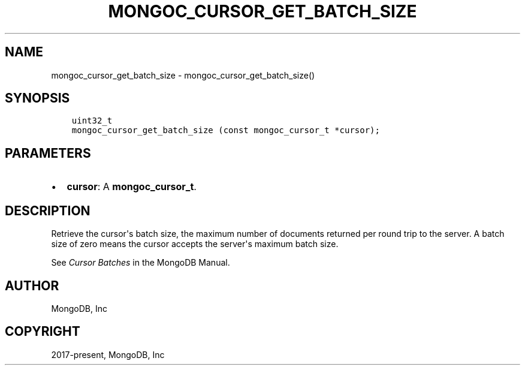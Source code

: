 .\" Man page generated from reStructuredText.
.
.TH "MONGOC_CURSOR_GET_BATCH_SIZE" "3" "Jun 07, 2022" "1.21.2" "libmongoc"
.SH NAME
mongoc_cursor_get_batch_size \- mongoc_cursor_get_batch_size()
.
.nr rst2man-indent-level 0
.
.de1 rstReportMargin
\\$1 \\n[an-margin]
level \\n[rst2man-indent-level]
level margin: \\n[rst2man-indent\\n[rst2man-indent-level]]
-
\\n[rst2man-indent0]
\\n[rst2man-indent1]
\\n[rst2man-indent2]
..
.de1 INDENT
.\" .rstReportMargin pre:
. RS \\$1
. nr rst2man-indent\\n[rst2man-indent-level] \\n[an-margin]
. nr rst2man-indent-level +1
.\" .rstReportMargin post:
..
.de UNINDENT
. RE
.\" indent \\n[an-margin]
.\" old: \\n[rst2man-indent\\n[rst2man-indent-level]]
.nr rst2man-indent-level -1
.\" new: \\n[rst2man-indent\\n[rst2man-indent-level]]
.in \\n[rst2man-indent\\n[rst2man-indent-level]]u
..
.SH SYNOPSIS
.INDENT 0.0
.INDENT 3.5
.sp
.nf
.ft C
uint32_t
mongoc_cursor_get_batch_size (const mongoc_cursor_t *cursor);
.ft P
.fi
.UNINDENT
.UNINDENT
.SH PARAMETERS
.INDENT 0.0
.IP \(bu 2
\fBcursor\fP: A \fBmongoc_cursor_t\fP\&.
.UNINDENT
.SH DESCRIPTION
.sp
Retrieve the cursor\(aqs batch size, the maximum number of documents returned per round trip to the server. A batch size of zero means the cursor accepts the server\(aqs maximum batch size.
.sp
See \fI\%Cursor Batches\fP in the MongoDB Manual.
.SH AUTHOR
MongoDB, Inc
.SH COPYRIGHT
2017-present, MongoDB, Inc
.\" Generated by docutils manpage writer.
.
